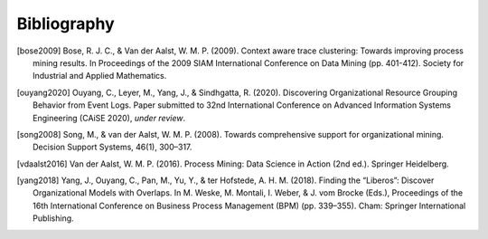 .. _bibliography:

************
Bibliography
************
.. [bose2009] Bose, R. J. C., & Van der Aalst, W. M. P. (2009). Context aware trace clustering: Towards improving process mining results. In Proceedings of the 2009 SIAM International Conference on Data Mining (pp. 401-412). Society for Industrial and Applied Mathematics.
.. [ouyang2020] Ouyang, C., Leyer, M., Yang, J., & Sindhgatta, R. (2020). Discovering Organizational Resource Grouping Behavior from Event Logs. Paper submitted to 32nd International Conference on Advanced Information Systems Engineering (CAiSE 2020), *under review*.
.. [song2008] Song, M., & van der Aalst, W. M. P. (2008). Towards comprehensive support for organizational mining. Decision Support Systems, 46(1), 300–317.
.. [vdaalst2016] Van der Aalst, W. M. P. (2016). Process Mining: Data Science in Action (2nd ed.). Springer Heidelberg.
.. [yang2018] Yang, J., Ouyang, C., Pan, M., Yu, Y., & ter Hofstede, A. H. M. (2018). Finding the “Liberos”: Discover Organizational Models with Overlaps. In M. Weske, M. Montali, I. Weber, & J. vom Brocke (Eds.), Proceedings of the 16th International Conference on Business Process Management (BPM) (pp. 339–355). Cham: Springer International Publishing.

